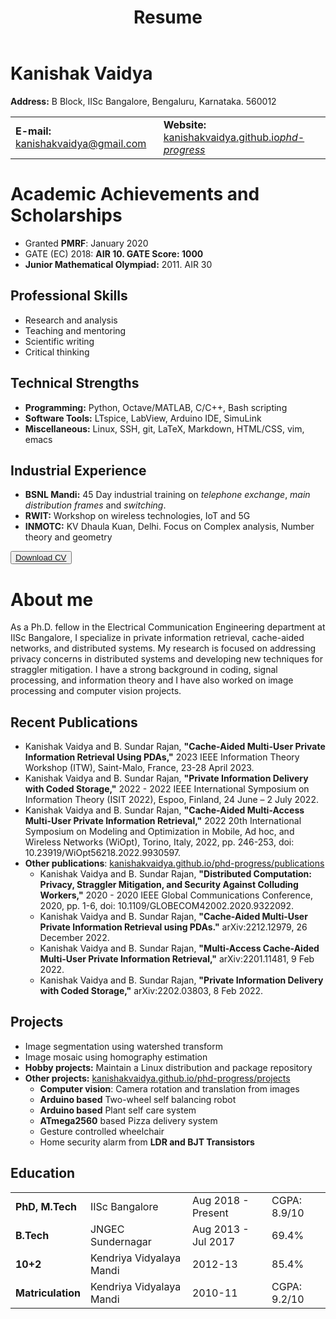 #+title: Resume
#+options: title:nil toc:nil num:nil author:nil creator:nil timestamp:nil html-style:nil html-postamble:nil
#+HTML_HEAD: <link rel="stylesheet" href="./style.css">

* Kanishak Vaidya
:PROPERTIES:
:HTML_CONTAINER_CLASS: personal
:END:
*Address:* B Block, IISc Bangalore, Bengaluru, Karnataka. 560012
| *E-mail:* [[mailto:kanishakvaidya@gmail.com][kanishakvaidya@gmail.com]]  | *Website:* [[https://kanishakvaidya.github.io/phd-progress/][kanishakvaidya.github.io/phd-progress/]] |
* Academic Achievements and Scholarships
:PROPERTIES:
:HTML_CONTAINER_CLASS: sidecol
:END:
 - Granted *PMRF*: January 2020
 - GATE (EC) 2018: *AIR 10. GATE Score: 1000*
 - *Junior Mathematical Olympiad:* 2011. AIR 30
** Professional Skills
 - Research and analysis
 - Teaching and mentoring
 - Scientific writing
 - Critical thinking
** Technical Strengths
 - *Programming:* Python, Octave/MATLAB, C/C++, Bash scripting
 - *Software Tools:* LTspice, LabView, Arduino IDE, SimuLink
 - *Miscellaneous:* Linux, SSH, git, LaTeX, Markdown, HTML/CSS, vim, emacs
** Industrial Experience
 - *BSNL Mandi:* 45 Day industrial training on /telephone exchange/, /main distribution frames/ and /switching/.
 - *RWIT:* Workshop on wireless technologies, IoT and 5G
 - *INMOTC:* KV Dhaula Kuan, Delhi. Focus on Complex analysis, Number theory and geometry

#+begin_export html
<button class="printme"><a href="https://kanishakvaidya.github.io/resume/resume.pdf">Download CV</a></button>
#+end_export

* About me
:PROPERTIES:
:HTML_CONTAINER_CLASS: maincol
:END:
As a Ph.D. fellow in the Electrical Communication Engineering department at IISc Bangalore, I specialize in private information retrieval, cache-aided networks, and distributed systems. My research is focused on addressing privacy concerns in distributed systems and developing new techniques for straggler mitigation. I have a strong background in coding, signal processing, and information theory and I have also worked on image processing and computer vision projects.
** Recent Publications
 - Kanishak Vaidya and B. Sundar Rajan, *"Cache-Aided Multi-User Private Information Retrieval Using PDAs,"* 2023 IEEE Information Theory Workshop (ITW), Saint-Malo, France, 23-28 April 2023.
 - Kanishak Vaidya and B. Sundar Rajan, *"Private Information Delivery with Coded Storage,"* 2022 - 2022 IEEE International Symposium on Information Theory (ISIT 2022), Espoo, Finland, 24 June – 2 July 2022.
 - Kanishak Vaidya and B. Sundar Rajan, *"Cache-Aided Multi-Access Multi-User Private Information Retrieval,"* 2022 20th International Symposium on Modeling and Optimization in Mobile, Ad hoc, and Wireless Networks (WiOpt), Torino, Italy, 2022, pp. 246-253, doi: 10.23919/WiOpt56218.2022.9930597.
 - *Other publications*: [[https://kanishakvaidya.github.io/phd-progress/publications][kanishakvaidya.github.io/phd-progress/publications]]
   + Kanishak Vaidya and B. Sundar Rajan, *"Distributed Computation: Privacy, Straggler Mitigation, and Security Against Colluding Workers,"* 2020 - 2020 IEEE Global Communications Conference, 2020, pp. 1-6, doi: 10.1109/GLOBECOM42002.2020.9322092.
   + Kanishak Vaidya and B. Sundar Rajan, *"Cache-Aided Multi-User Private Information Retrieval using PDAs."* arXiv:2212.12979, 26 December 2022.
   + Kanishak Vaidya and B. Sundar Rajan, *"Multi-Access Cache-Aided Multi-User Private Information Retrieval,"* arXiv:2201.11481, 9 Feb 2022.
   + Kanishak Vaidya and B. Sundar Rajan, *"Private Information Delivery with Coded Storage,"* arXiv:2202.03803, 8 Feb 2022.
** Projects
 - Image segmentation using watershed transform
 - Image mosaic using homography estimation
 - *Hobby projects:* Maintain a Linux distribution and package repository
 - *Other projects:* [[https://kanishakvaidya.github.io/phd-progress/projects/index.html][kanishakvaidya.github.io/phd-progress/projects]]
   + *Computer vision*: Camera rotation and translation from images
   + *Arduino based* Two-wheel self balancing robot
   + *Arduino based* Plant self care system
   + *ATmega2560* based Pizza delivery system
   + Gesture controlled wheelchair
   + Home security alarm from *LDR and BJT Transistors*
** Education
|  *PhD, M.Tech*  |      IISc Bangalore      | Aug 2018 - Present  | CGPA: 8.9/10 |
|    *B.Tech*     |    JNGEC Sundernagar     | Aug 2013 - Jul 2017 |    69.4%     |
|     *10+2*      | Kendriya Vidyalaya Mandi |       2012-13       |    85.4%     |
| *Matriculation* | Kendriya Vidyalaya Mandi |       2010-11       | CGPA: 9.2/10 |

